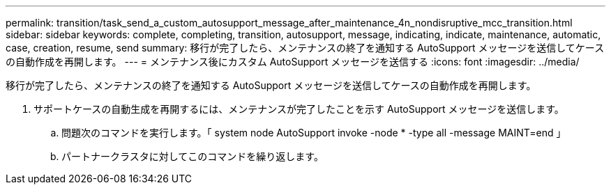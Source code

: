---
permalink: transition/task_send_a_custom_autosupport_message_after_maintenance_4n_nondisruptive_mcc_transition.html 
sidebar: sidebar 
keywords: complete, completing, transition, autosupport, message, indicating, indicate, maintenance, automatic, case, creation, resume, send 
summary: 移行が完了したら、メンテナンスの終了を通知する AutoSupport メッセージを送信してケースの自動作成を再開します。 
---
= メンテナンス後にカスタム AutoSupport メッセージを送信する
:icons: font
:imagesdir: ../media/


[role="lead"]
移行が完了したら、メンテナンスの終了を通知する AutoSupport メッセージを送信してケースの自動作成を再開します。

. サポートケースの自動生成を再開するには、メンテナンスが完了したことを示す AutoSupport メッセージを送信します。
+
.. 問題次のコマンドを実行します。「 system node AutoSupport invoke -node * -type all -message MAINT=end 」
.. パートナークラスタに対してこのコマンドを繰り返します。



